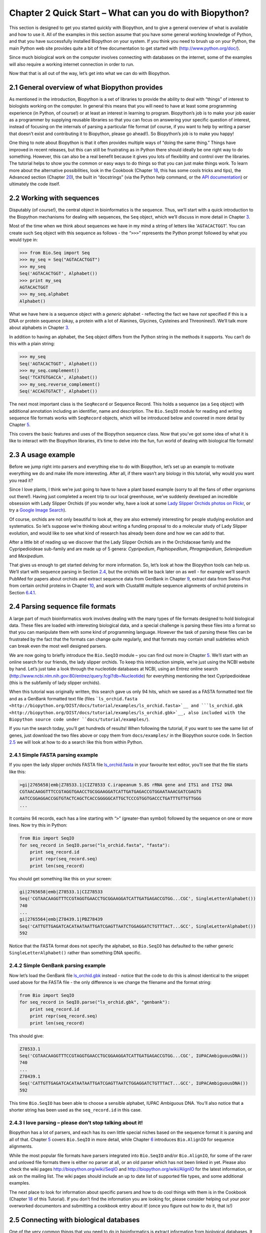 ﻿Chapter 2  Quick Start – What can you do with Biopython?
========================================================

This section is designed to get you started quickly with Biopython, and
to give a general overview of what is available and how to use it. All
of the examples in this section assume that you have some general
working knowledge of Python, and that you have successfully installed
Biopython on your system. If you think you need to brush up on your
Python, the main Python web site provides quite a bit of free
documentation to get started with
(`http://www.python.org/doc/ <http://www.python.org/doc/>`__).

Since much biological work on the computer involves connecting with
databases on the internet, some of the examples will also require a
working internet connection in order to run.

Now that that is all out of the way, let’s get into what we can do with
Biopython.

2.1  General overview of what Biopython provides
------------------------------------------------

As mentioned in the introduction, Biopython is a set of libraries to
provide the ability to deal with “things” of interest to biologists
working on the computer. In general this means that you will need to
have at least some programming experience (in Python, of course!) or at
least an interest in learning to program. Biopython’s job is to make
your job easier as a programmer by supplying reusable libraries so that
you can focus on answering your specific question of interest, instead
of focusing on the internals of parsing a particular file format (of
course, if you want to help by writing a parser that doesn’t exist and
contributing it to Biopython, please go ahead!). So Biopython’s job is
to make you happy!

One thing to note about Biopython is that it often provides multiple
ways of “doing the same thing.” Things have improved in recent releases,
but this can still be frustrating as in Python there should ideally be
one right way to do something. However, this can also be a real benefit
because it gives you lots of flexibility and control over the libraries.
The tutorial helps to show you the common or easy ways to do things so
that you can just make things work. To learn more about the alternative
possibilities, look in the Cookbook (Chapter `18 <#chapter:cookbook>`__,
this has some cools tricks and tips), the Advanced section
(Chapter `20 <#chapter:advanced>`__), the built in “docstrings” (via the
Python help command, or the `API
documentation <http://biopython.org/DIST/docs/api/>`__) or ultimately
the code itself.

2.2  Working with sequences
---------------------------

Disputably (of course!), the central object in bioinformatics is the
sequence. Thus, we’ll start with a quick introduction to the Biopython
mechanisms for dealing with sequences, the ``Seq`` object, which we’ll
discuss in more detail in Chapter \ `3 <#chapter:Bio.Seq>`__.

Most of the time when we think about sequences we have in my mind a
string of letters like ‘\ ``AGTACACTGGT``\ ’. You can create such
``Seq`` object with this sequence as follows - the “\ ``>>>``\ ”
represents the Python prompt followed by what you would type in:

.. code:: verbatim

    >>> from Bio.Seq import Seq
    >>> my_seq = Seq("AGTACACTGGT")
    >>> my_seq
    Seq('AGTACACTGGT', Alphabet())
    >>> print my_seq
    AGTACACTGGT
    >>> my_seq.alphabet
    Alphabet()

What we have here is a sequence object with a *generic* alphabet -
reflecting the fact we have *not* specified if this is a DNA or protein
sequence (okay, a protein with a lot of Alanines, Glycines, Cysteines
and Threonines!). We’ll talk more about alphabets in
Chapter \ `3 <#chapter:Bio.Seq>`__.

In addition to having an alphabet, the ``Seq`` object differs from the
Python string in the methods it supports. You can’t do this with a plain
string:

.. code:: verbatim

    >>> my_seq
    Seq('AGTACACTGGT', Alphabet())
    >>> my_seq.complement()
    Seq('TCATGTGACCA', Alphabet())
    >>> my_seq.reverse_complement()
    Seq('ACCAGTGTACT', Alphabet())

The next most important class is the ``SeqRecord`` or Sequence Record.
This holds a sequence (as a ``Seq`` object) with additional annotation
including an identifier, name and description. The ``Bio.SeqIO`` module
for reading and writing sequence file formats works with ``SeqRecord``
objects, which will be introduced below and covered in more detail by
Chapter \ `5 <#chapter:Bio.SeqIO>`__.

This covers the basic features and uses of the Biopython sequence class.
Now that you’ve got some idea of what it is like to interact with the
Biopython libraries, it’s time to delve into the fun, fun world of
dealing with biological file formats!

2.3  A usage example
--------------------

Before we jump right into parsers and everything else to do with
Biopython, let’s set up an example to motivate everything we do and make
life more interesting. After all, if there wasn’t any biology in this
tutorial, why would you want you read it?

Since I love plants, I think we’re just going to have to have a plant
based example (sorry to all the fans of other organisms out there!).
Having just completed a recent trip to our local greenhouse, we’ve
suddenly developed an incredible obsession with Lady Slipper Orchids (if
you wonder why, have a look at some `Lady Slipper Orchids photos on
Flickr <http://www.flickr.com/search/?q=lady+slipper+orchid&s=int&z=t>`__,
or try a `Google Image
Search <http://images.google.com/images?q=lady%20slipper%20orchid>`__).

Of course, orchids are not only beautiful to look at, they are also
extremely interesting for people studying evolution and systematics. So
let’s suppose we’re thinking about writing a funding proposal to do a
molecular study of Lady Slipper evolution, and would like to see what
kind of research has already been done and how we can add to that.

After a little bit of reading up we discover that the Lady Slipper
Orchids are in the Orchidaceae family and the Cypripedioideae sub-family
and are made up of 5 genera: *Cypripedium*, *Paphiopedilum*,
*Phragmipedium*, *Selenipedium* and *Mexipedium*.

That gives us enough to get started delving for more information. So,
let’s look at how the Biopython tools can help us. We’ll start with
sequence parsing in Section \ `2.4 <#sec:sequence-parsing>`__, but the
orchids will be back later on as well - for example we’ll search PubMed
for papers about orchids and extract sequence data from GenBank in
Chapter \ `9 <#chapter:entrez>`__, extract data from Swiss-Prot from
certain orchid proteins in Chapter \ `10 <#chapter:swiss_prot>`__, and
work with ClustalW multiple sequence alignments of orchid proteins in
Section \ `6.4.1 <#sec:align_clustal>`__.

2.4  Parsing sequence file formats
----------------------------------

A large part of much bioinformatics work involves dealing with the many
types of file formats designed to hold biological data. These files are
loaded with interesting biological data, and a special challenge is
parsing these files into a format so that you can manipulate them with
some kind of programming language. However the task of parsing these
files can be frustrated by the fact that the formats can change quite
regularly, and that formats may contain small subtleties which can break
even the most well designed parsers.

We are now going to briefly introduce the ``Bio.SeqIO`` module – you can
find out more in Chapter \ `5 <#chapter:Bio.SeqIO>`__. We’ll start with
an online search for our friends, the lady slipper orchids. To keep this
introduction simple, we’re just using the NCBI website by hand. Let’s
just take a look through the nucleotide databases at NCBI, using an
Entrez online search
(`http://www.ncbi.nlm.nih.gov:80/entrez/query.fcgi?db=Nucleotide <http://www.ncbi.nlm.nih.gov:80/entrez/query.fcgi?db=Nucleotide>`__)
for everything mentioning the text Cypripedioideae (this is the
subfamily of lady slipper orchids).

When this tutorial was originally written, this search gave us only 94
hits, which we saved as a FASTA formatted text file and as a GenBank
formatted text file (files
```ls_orchid.fasta <http://biopython.org/DIST/docs/tutorial/examples/ls_orchid.fasta>`__
and
```ls_orchid.gbk <http://biopython.org/DIST/docs/tutorial/examples/ls_orchid.gbk>`__,
also included with the Biopython source code under
``docs/tutorial/examples/``).

If you run the search today, you’ll get hundreds of results! When
following the tutorial, if you want to see the same list of genes, just
download the two files above or copy them from ``docs/examples/`` in the
Biopython source code. In
Section \ `2.5 <#sec:connecting-with-biological-databases>`__ we will
look at how to do a search like this from within Python.

2.4.1  Simple FASTA parsing example
~~~~~~~~~~~~~~~~~~~~~~~~~~~~~~~~~~~

If you open the lady slipper orchids FASTA file
`ls_orchid.fasta <http://biopython.org/DIST/docs/tutorial/examples/ls_orchid.fasta>`__
in your favourite text editor, you’ll see that the file starts like
this:

.. code:: verbatim

    >gi|2765658|emb|Z78533.1|CIZ78533 C.irapeanum 5.8S rRNA gene and ITS1 and ITS2 DNA
    CGTAACAAGGTTTCCGTAGGTGAACCTGCGGAAGGATCATTGATGAGACCGTGGAATAAACGATCGAGTG
    AATCCGGAGGACCGGTGTACTCAGCTCACCGGGGGCATTGCTCCCGTGGTGACCCTGATTTGTTGTTGGG
    ...

It contains 94 records, each has a line starting with “\ ``>``\ ”
(greater-than symbol) followed by the sequence on one or more lines. Now
try this in Python:

.. code:: verbatim

    from Bio import SeqIO
    for seq_record in SeqIO.parse("ls_orchid.fasta", "fasta"):
        print seq_record.id
        print repr(seq_record.seq)
        print len(seq_record)

You should get something like this on your screen:

.. code:: verbatim

    gi|2765658|emb|Z78533.1|CIZ78533
    Seq('CGTAACAAGGTTTCCGTAGGTGAACCTGCGGAAGGATCATTGATGAGACCGTGG...CGC', SingleLetterAlphabet())
    740
    ...
    gi|2765564|emb|Z78439.1|PBZ78439
    Seq('CATTGTTGAGATCACATAATAATTGATCGAGTTAATCTGGAGGATCTGTTTACT...GCC', SingleLetterAlphabet())
    592

Notice that the FASTA format does not specify the alphabet, so
``Bio.SeqIO`` has defaulted to the rather generic
``SingleLetterAlphabet()`` rather than something DNA specific.

2.4.2  Simple GenBank parsing example
~~~~~~~~~~~~~~~~~~~~~~~~~~~~~~~~~~~~~

Now let’s load the GenBank file
`ls_orchid.gbk <http://biopython.org/DIST/docs/tutorial/examples/ls_orchid.gbk>`__
instead - notice that the code to do this is almost identical to the
snippet used above for the FASTA file - the only difference is we change
the filename and the format string:

.. code:: verbatim

    from Bio import SeqIO
    for seq_record in SeqIO.parse("ls_orchid.gbk", "genbank"):
        print seq_record.id
        print repr(seq_record.seq)
        print len(seq_record)

This should give:

.. code:: verbatim

    Z78533.1
    Seq('CGTAACAAGGTTTCCGTAGGTGAACCTGCGGAAGGATCATTGATGAGACCGTGG...CGC', IUPACAmbiguousDNA())
    740
    ...
    Z78439.1
    Seq('CATTGTTGAGATCACATAATAATTGATCGAGTTAATCTGGAGGATCTGTTTACT...GCC', IUPACAmbiguousDNA())
    592

This time ``Bio.SeqIO`` has been able to choose a sensible alphabet,
IUPAC Ambiguous DNA. You’ll also notice that a shorter string has been
used as the ``seq_record.id`` in this case.

2.4.3  I love parsing – please don’t stop talking about it!
~~~~~~~~~~~~~~~~~~~~~~~~~~~~~~~~~~~~~~~~~~~~~~~~~~~~~~~~~~~

Biopython has a lot of parsers, and each has its own little special
niches based on the sequence format it is parsing and all of that.
Chapter \ `5 <#chapter:Bio.SeqIO>`__ covers ``Bio.SeqIO`` in more
detail, while Chapter \ `6 <#chapter:Bio.AlignIO>`__ introduces
``Bio.AlignIO`` for sequence alignments.

While the most popular file formats have parsers integrated into
``Bio.SeqIO`` and/or ``Bio.AlignIO``, for some of the rarer and unloved
file formats there is either no parser at all, or an old parser which
has not been linked in yet. Please also check the wiki pages
`http://biopython.org/wiki/SeqIO <http://biopython.org/wiki/SeqIO>`__
and
`http://biopython.org/wiki/AlignIO <http://biopython.org/wiki/AlignIO>`__
for the latest information, or ask on the mailing list. The wiki pages
should include an up to date list of supported file types, and some
additional examples.

The next place to look for information about specific parsers and how to
do cool things with them is in the Cookbook
(Chapter `18 <#chapter:cookbook>`__ of this Tutorial). If you don’t find
the information you are looking for, please consider helping out your
poor overworked documentors and submitting a cookbook entry about it!
(once you figure out how to do it, that is!)

2.5  Connecting with biological databases
-----------------------------------------

One of the very common things that you need to do in bioinformatics is
extract information from biological databases. It can be quite tedious
to access these databases manually, especially if you have a lot of
repetitive work to do. Biopython attempts to save you time and energy by
making some on-line databases available from Python scripts. Currently,
Biopython has code to extract information from the following databases:

-  `Entrez <http://www.ncbi.nlm.nih.gov/Entrez/>`__ (and
   `PubMed <http://www.ncbi.nlm.nih.gov/PubMed/>`__) from the NCBI – See
   Chapter \ `9 <#chapter:entrez>`__.
-  `ExPASy <http://www.expasy.org/>`__ – See
   Chapter \ `10 <#chapter:swiss_prot>`__.
-  `SCOP <http://scop.mrc-lmb.cam.ac.uk/scop/>`__ – See the
   ``Bio.SCOP.search()`` function.

The code in these modules basically makes it easy to write Python code
that interact with the CGI scripts on these pages, so that you can get
results in an easy to deal with format. In some cases, the results can
be tightly integrated with the Biopython parsers to make it even easier
to extract information.

2.6  What to do next
--------------------

Now that you’ve made it this far, you hopefully have a good
understanding of the basics of Biopython and are ready to start using it
for doing useful work. The best thing to do now is finish reading this
tutorial, and then if you want start snooping around in the source code,
and looking at the automatically generated documentation.

Once you get a picture of what you want to do, and what libraries in
Biopython will do it, you should take a peak at the Cookbook
(Chapter `18 <#chapter:cookbook>`__), which may have example code to do
something similar to what you want to do.

If you know what you want to do, but can’t figure out how to do it,
please feel free to post questions to the main Biopython list (see
`http://biopython.org/wiki/Mailing_lists <http://biopython.org/wiki/Mailing_lists>`__).
This will not only help us answer your question, it will also allow us
to improve the documentation so it can help the next person do what you
want to do.

Enjoy the code!


